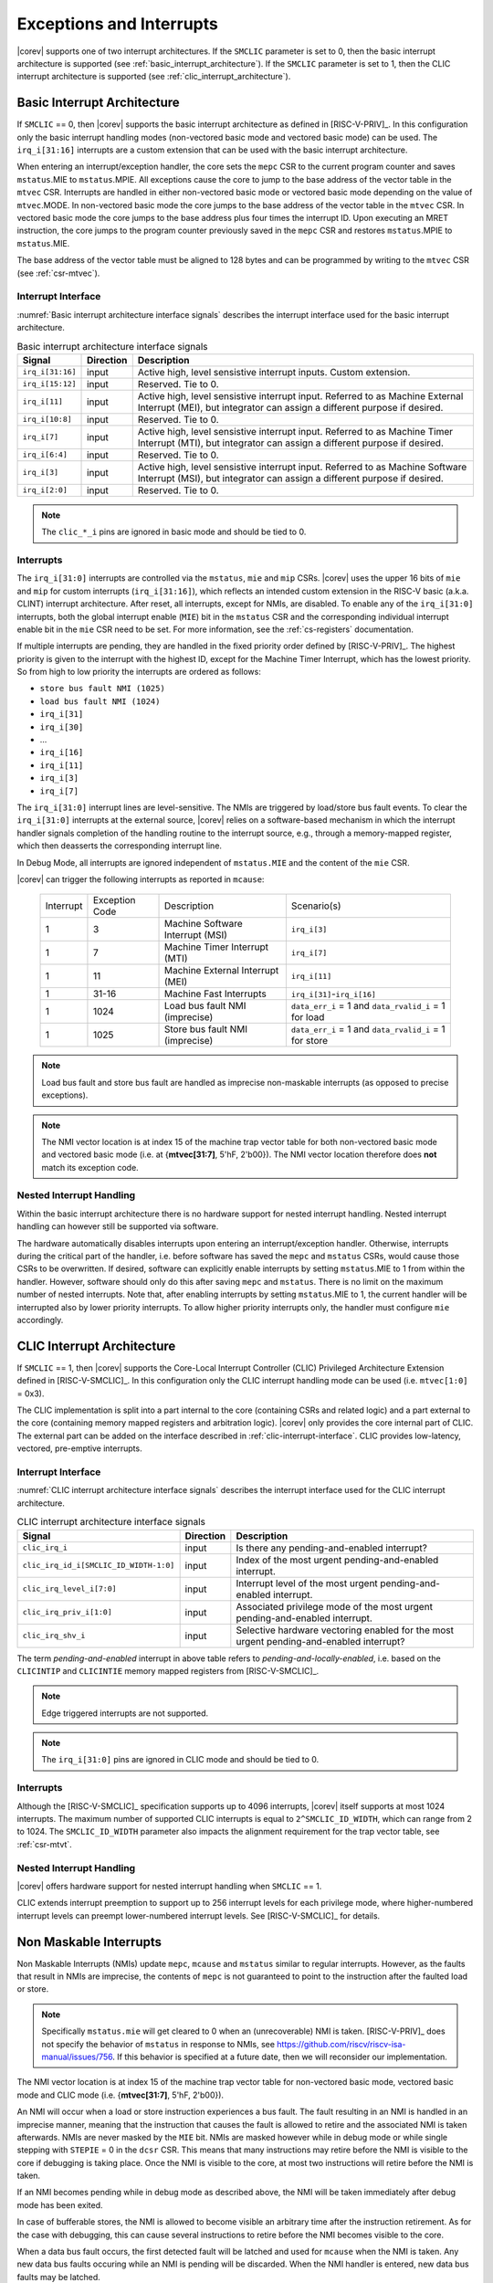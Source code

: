 .. _exceptions-interrupts:

Exceptions and Interrupts
=========================

|corev| supports one of two interrupt architectures.
If the ``SMCLIC`` parameter is set to 0, then the basic interrupt architecture is supported (see :ref:`basic_interrupt_architecture`).
If the ``SMCLIC`` parameter is set to 1, then the CLIC interrupt architecture is supported (see :ref:`clic_interrupt_architecture`).

.. _basic_interrupt_architecture:

Basic Interrupt Architecture
----------------------------

If ``SMCLIC`` == 0, then |corev| supports the basic interrupt architecture as defined in [RISC-V-PRIV]_. In this configuration only the
basic interrupt handling modes (non-vectored basic mode and vectored basic mode) can be used. The ``irq_i[31:16]`` interrupts are a custom extension
that can be used with the basic interrupt architecture.

When entering an interrupt/exception handler, the core sets the ``mepc`` CSR to the current program counter and saves ``mstatus``.MIE to ``mstatus``.MPIE.
All exceptions cause the core to jump to the base address of the vector table in the ``mtvec`` CSR.
Interrupts are handled in either non-vectored basic mode or vectored basic mode depending on the value of ``mtvec``.MODE. In non-vectored basic mode the core
jumps to the base address of the vector table in the ``mtvec`` CSR. In vectored basic mode the core jumps to the base address
plus four times the interrupt ID. Upon executing an MRET instruction, the core jumps to the program counter previously saved in the
``mepc`` CSR and restores ``mstatus``.MPIE to ``mstatus``.MIE.

The base address of the vector table must be aligned to 128 bytes and can be programmed
by writing to the ``mtvec`` CSR (see :ref:`csr-mtvec`).

Interrupt Interface
~~~~~~~~~~~~~~~~~~~

:numref:`Basic interrupt architecture interface signals` describes the interrupt interface used for the basic interrupt architecture.

.. table:: Basic interrupt architecture interface signals
  :name: Basic interrupt architecture interface signals

  +-------------------------+-----------+--------------------------------------------------+
  | Signal                  | Direction | Description                                      |
  +=========================+===========+==================================================+
  | ``irq_i[31:16]``        | input     | Active high, level sensistive interrupt inputs.  |
  |                         |           | Custom extension.                                |
  +-------------------------+-----------+--------------------------------------------------+
  | ``irq_i[15:12]``        | input     | Reserved. Tie to 0.                              |
  +-------------------------+-----------+--------------------------------------------------+
  | ``irq_i[11]``           | input     | Active high, level sensistive interrupt input.   |
  |                         |           | Referred to as Machine External Interrupt (MEI), |
  |                         |           | but integrator can assign a different purpose if |
  |                         |           | desired.                                         |
  +-------------------------+-----------+--------------------------------------------------+
  | ``irq_i[10:8]``         | input     |  Reserved. Tie to 0.                             |
  +-------------------------+-----------+--------------------------------------------------+
  | ``irq_i[7]``            | input     | Active high, level sensistive interrupt input.   |
  |                         |           | Referred to as Machine Timer Interrupt (MTI),    |
  |                         |           | but integrator can assign a different purpose if |
  |                         |           | desired.                                         |
  +-------------------------+-----------+--------------------------------------------------+
  | ``irq_i[6:4]``          | input     |  Reserved. Tie to 0.                             |
  +-------------------------+-----------+--------------------------------------------------+
  | ``irq_i[3]``            | input     | Active high, level sensistive interrupt input.   |
  |                         |           | Referred to as Machine Software Interrupt (MSI), |
  |                         |           | but integrator can assign a different purpose if |
  |                         |           | desired.                                         |
  +-------------------------+-----------+--------------------------------------------------+
  | ``irq_i[2:0]``          | input     |  Reserved. Tie to 0.                             |
  +-------------------------+-----------+--------------------------------------------------+

.. note::

  The ``clic_*_i`` pins are ignored in basic mode and should be tied to 0.

Interrupts
~~~~~~~~~~

The ``irq_i[31:0]`` interrupts are controlled via the ``mstatus``, ``mie`` and ``mip`` CSRs. |corev| uses the upper 16 bits of ``mie`` and ``mip`` for custom interrupts (``irq_i[31:16]``),
which reflects an intended custom extension in the RISC-V basic (a.k.a. CLINT) interrupt architecture.
After reset, all interrupts, except for NMIs, are disabled.
To enable any of the ``irq_i[31:0]`` interrupts, both the global interrupt enable (``MIE``) bit in the ``mstatus`` CSR and the corresponding individual interrupt enable bit in the ``mie`` CSR need to be set. For more information, see the :ref:`cs-registers` documentation.


If multiple interrupts are pending, they are handled in the fixed priority order defined by [RISC-V-PRIV]_.
The highest priority is given to the interrupt with the highest ID, except for the Machine Timer Interrupt, which has the lowest priority. So from high to low priority the interrupts are
ordered as follows: 

* ``store bus fault NMI (1025)``
* ``load bus fault NMI (1024)``
* ``irq_i[31]``
* ``irq_i[30]``
* ...
* ``irq_i[16]``
* ``irq_i[11]``
* ``irq_i[3]``
* ``irq_i[7]``

The ``irq_i[31:0]`` interrupt lines are level-sensitive. The NMIs are triggered by load/store bus fault events.
To clear the ``irq_i[31:0]`` interrupts at the external source, |corev| relies on a software-based mechanism in which the interrupt handler signals completion of the handling routine to the interrupt source, e.g., through a memory-mapped register, which then deasserts the corresponding interrupt line.

In Debug Mode, all interrupts are ignored independent of ``mstatus.MIE`` and the content of the ``mie`` CSR.

|corev| can trigger the following interrupts as reported in ``mcause``:

 +----------------+----------------+-------------------------------------------------+-----------------------------------------------------------------+
 | Interrupt      | Exception Code | Description                                     | Scenario(s)                                                     |
 +----------------+----------------+-------------------------------------------------+-----------------------------------------------------------------+
 |              1 |              3 | Machine Software Interrupt (MSI)                | ``irq_i[3]``                                                    |
 +----------------+----------------+-------------------------------------------------+-----------------------------------------------------------------+
 |              1 |              7 | Machine Timer Interrupt (MTI)                   | ``irq_i[7]``                                                    |
 +----------------+----------------+-------------------------------------------------+-----------------------------------------------------------------+
 |              1 |             11 | Machine External Interrupt (MEI)                | ``irq_i[11]``                                                   |
 +----------------+----------------+-------------------------------------------------+-----------------------------------------------------------------+
 |              1 |          31-16 | Machine Fast Interrupts                         | ``irq_i[31]``-``irq_i[16]``                                     |
 +----------------+----------------+-------------------------------------------------+-----------------------------------------------------------------+
 |              1 |           1024 | Load bus fault NMI (imprecise)                  | ``data_err_i`` = 1 and ``data_rvalid_i`` = 1 for load           |
 +----------------+----------------+-------------------------------------------------+-----------------------------------------------------------------+
 |              1 |           1025 | Store bus fault NMI (imprecise)                 | ``data_err_i`` = 1 and ``data_rvalid_i`` = 1 for store          |
 +----------------+----------------+-------------------------------------------------+-----------------------------------------------------------------+

.. note::

   Load bus fault and store bus fault are handled as imprecise non-maskable interrupts
   (as opposed to precise exceptions).

.. note::

   The NMI vector location is at index 15 of the machine trap vector table for both non-vectored basic mode and vectored basic mode (i.e. at {**mtvec[31:7]**, 5'hF, 2'b00}).
   The NMI vector location therefore does **not** match its exception code.

Nested Interrupt Handling
~~~~~~~~~~~~~~~~~~~~~~~~~
Within the basic interrupt architecture there is no hardware support for nested interrupt handling. Nested interrupt handling can however still be supported via software.

The hardware automatically disables interrupts upon entering an interrupt/exception handler.
Otherwise, interrupts during the critical part of the handler, i.e. before software has saved the ``mepc`` and ``mstatus`` CSRs, would cause those CSRs to be overwritten.
If desired, software can explicitly enable interrupts by setting ``mstatus``.MIE to 1 from within the handler.
However, software should only do this after saving ``mepc`` and ``mstatus``.
There is no limit on the maximum number of nested interrupts.
Note that, after enabling interrupts by setting ``mstatus``.MIE to 1, the current handler will be interrupted also by lower priority interrupts.
To allow higher priority interrupts only, the handler must configure ``mie`` accordingly.

.. _clic_interrupt_architecture:

CLIC Interrupt Architecture
---------------------------

If ``SMCLIC`` == 1, then |corev| supports the Core-Local Interrupt Controller (CLIC) Privileged Architecture Extension defined in [RISC-V-SMCLIC]_. In this
configuration only the CLIC interrupt handling mode can be used (i.e. ``mtvec[1:0]`` = 0x3).

The CLIC implementation is split into a part internal to the core (containing CSRs and related logic) and a part external to the core (containing memory mapped registers and arbitration logic). |corev| only
provides the core internal part of CLIC. The external part can be added on the interface described in :ref:`clic-interrupt-interface`. CLIC provides low-latency, vectored, pre-emptive interrupts.

.. _clic-interrupt-interface:

Interrupt Interface
~~~~~~~~~~~~~~~~~~~

:numref:`CLIC interrupt architecture interface signals` describes the interrupt interface used for the CLIC interrupt architecture.

.. table:: CLIC interrupt architecture interface signals
  :name: CLIC interrupt architecture interface signals

  +----------------------------------------+-----------+--------------------------------------------------+
  | Signal                                 | Direction | Description                                      |
  +========================================+===========+==================================================+
  | ``clic_irq_i``                         | input     | Is there any pending-and-enabled interrupt?      |
  +----------------------------------------+-----------+--------------------------------------------------+
  | ``clic_irq_id_i[SMCLIC_ID_WIDTH-1:0]`` | input     | Index of the most urgent pending-and-enabled     |
  |                                        |           | interrupt.                                       |
  +----------------------------------------+-----------+--------------------------------------------------+
  | ``clic_irq_level_i[7:0]``              | input     | Interrupt level of the most urgent               |
  |                                        |           | pending-and-enabled interrupt.                   |
  +----------------------------------------+-----------+--------------------------------------------------+
  | ``clic_irq_priv_i[1:0]``               | input     | Associated privilege mode of the most urgent     |
  |                                        |           | pending-and-enabled interrupt.                   |
  +----------------------------------------+-----------+--------------------------------------------------+
  | ``clic_irq_shv_i``                     | input     | Selective hardware vectoring enabled for the     |
  |                                        |           | most urgent pending-and-enabled interrupt?       |
  +----------------------------------------+-----------+--------------------------------------------------+

The term *pending-and-enabled* interrupt in above table refers to *pending-and-locally-enabled*, i.e. based on the ``CLICINTIP`` and
``CLICINTIE`` memory mapped registers from [RISC-V-SMCLIC]_.

.. note::

   Edge triggered interrupts are not supported.

.. note::

  The ``irq_i[31:0]`` pins are ignored in CLIC mode and should be tied to 0.

Interrupts
~~~~~~~~~~
Although the [RISC-V-SMCLIC]_ specification supports up to 4096 interrupts, |corev| itself supports at most 1024 interrupts. The
maximum number of supported CLIC interrupts is equal to ``2^SMCLIC_ID_WIDTH``, which can range from 2 to 1024. The ``SMCLIC_ID_WIDTH`` parameter
also impacts the alignment requirement for the trap vector table, see :ref:`csr-mtvt`.

Nested Interrupt Handling
~~~~~~~~~~~~~~~~~~~~~~~~~
|corev| offers hardware support for nested interrupt handling when ``SMCLIC`` == 1. 

CLIC extends interrupt preemption to support up to 256 interrupt levels for each privilege mode,
where higher-numbered interrupt levels can preempt lower-numbered interrupt levels. See [RISC-V-SMCLIC]_ for details.

Non Maskable Interrupts
-----------------------

Non Maskable Interrupts (NMIs) update ``mepc``, ``mcause`` and ``mstatus`` similar to regular interrupts. However, as the faults that result in NMIs are imprecise, the contents of ``mepc`` is not guaranteed to point to the instruction after the faulted load or store.

.. note::

   Specifically ``mstatus.mie`` will get cleared to 0 when an (unrecoverable) NMI is taken. [RISC-V-PRIV]_ does not specify the behavior of 
   ``mstatus`` in response to NMIs, see https://github.com/riscv/riscv-isa-manual/issues/756. If this behavior is
   specified at a future date, then we will reconsider our implementation.

The NMI vector location is at index 15 of the machine trap vector table for non-vectored basic mode, vectored basic mode and CLIC mode (i.e. {**mtvec[31:7]**, 5'hF, 2'b00}).

An NMI will occur when a load or store instruction experiences a bus fault. The fault resulting in an NMI is handled in an imprecise manner, meaning that the instruction that causes the fault is allowed to retire and the associated NMI is taken afterwards.
NMIs are never masked by the ``MIE`` bit. NMIs are masked however while in debug mode or while single stepping with ``STEPIE`` = 0 in the ``dcsr`` CSR.
This means that many instructions may retire before the NMI is visible to the core if debugging is taking place. Once the NMI is visible to the core, at most two instructions will retire before the NMI is taken.

If an NMI becomes pending while in debug mode as described above, the NMI will be taken immediately after debug mode has been exited.

In case of bufferable stores, the NMI is allowed to become visible an arbitrary time after the instruction retirement. As for the case with debugging, this can cause several instructions to retire
before the NMI becomes visible to the core.

When a data bus fault occurs, the first detected fault will be latched and used for ``mcause`` when the NMI is taken. Any new data bus faults occuring while an NMI is pending will be discarded.
When the NMI handler is entered, new data bus faults may be latched.

While an NMI is pending, ``DCSR.nmip`` will be 1. Note that this CSR is only accessible from debug mode, and is thus not visible for machine mode code.

Exceptions
----------

|corev| can trigger the following exceptions as reported in ``mcause``:

 +----------------+----------------+---------------------------------------+---------------------------------------------------------------------------+
 | Interrupt      | Exception Code | Description                           | Scenario(s)                                                               |
 +----------------+----------------+---------------------------------------+---------------------------------------------------------------------------+
 |              0 |              1 | Instruction access fault              | Execution attempt from I/O region.                                        |
 +----------------+----------------+---------------------------------------+---------------------------------------------------------------------------+
 |              0 |              2 | Illegal instruction                   |                                                                           |
 +----------------+----------------+---------------------------------------+---------------------------------------------------------------------------+
 |              0 |              3 | Breakpoint                            | Environment break.                                                        |
 +----------------+----------------+---------------------------------------+---------------------------------------------------------------------------+
 |              0 |              5 | Load access fault                     | Non-naturally aligned load access attempt to an I/O region.               |
 |                |                |                                       | Load-Reserved attempt to region without atomic support.                   |
 +----------------+----------------+---------------------------------------+---------------------------------------------------------------------------+
 |              0 |              7 | Store/AMO access fault                | Non-naturally aligned store access attempt to an I/O region.              |
 |                |                |                                       | Store-Conditional or Atomic Memory Operation (AMO) attempt                |
 |                |                |                                       | to region without atomic support.                                         |
 +----------------+----------------+---------------------------------------+---------------------------------------------------------------------------+
 |              0 |             11 | Environment call from M-Mode (ECALL)  |                                                                           |
 +----------------+----------------+---------------------------------------+---------------------------------------------------------------------------+
 |              0 |             48 | Instruction bus fault                 | ``instr_err_i`` = 1 and ``instr_rvalid_i`` = 1 for instruction fetch      |
 +----------------+----------------+---------------------------------------+---------------------------------------------------------------------------+

If an instruction raises multiple exceptions, the priority, from high to low, is as follows: 

* ``instruction access fault (1)``
* ``instruction bus fault (48)``
* ``illegal instruction (2)``
* ``environment call from M-Mode (11)``
* ``environment break (3)``
* ``store/AMO access fault (7)``
* ``load access fault (5)``

Exceptions in general cannot be disabled and are always active. 
All exceptions are precise.
Whether the PMA will actually cause exceptions depends on its configuration.
|corev|  raises an illegal instruction exception for any instruction in the RISC-V privileged and unprivileged specifications that is explicitly defined as being
illegal according to the ISA implemented by the core, as well as for any instruction that is left undefined in these specifications unless the instruction encoding
is configured as a custom |corev| instruction for specific parameter settings as defined in (see :ref:`custom-isa-extensions`).
An instruction bus error leads to a precise instruction interface bus fault if an attempt is made to execute the instruction that has an associated bus error.
Similarly an instruction fetch with a failing PMA check only leads to an instruction access exception if an actual execution attempt is made for it.
